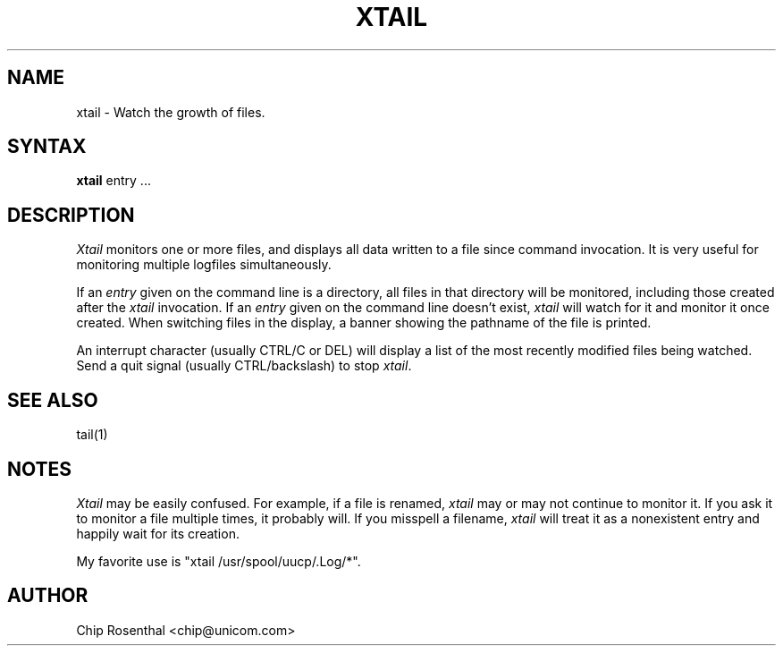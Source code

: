.\" $Id: xtail.1,v 2.2 1996/06/25 00:31:15 chip Exp $
.TH XTAIL 1L
.SH NAME
xtail - Watch the growth of files.
.SH SYNTAX
.B xtail
entry ...
.SH DESCRIPTION
.I Xtail
monitors one or more files, and displays all data written to a file
since command invocation.  It is very useful for monitoring multiple
logfiles simultaneously.
.P
If an
.I entry
given on the command line is a directory, all files in that directory
will be monitored, including those created after the
.I xtail
invocation.  If an
.I entry
given on the command line doesn't exist,
.I xtail
will watch for it and monitor it once created.  When switching files in
the display, a banner showing the pathname of the file is printed.
.P
An interrupt character (usually CTRL/C or DEL) will display a list of the
most recently modified files being watched.  Send a quit signal
(usually CTRL/backslash) to stop
.IR xtail .
.SH SEE ALSO
tail(1)
.SH NOTES
.I Xtail
may be easily confused.  For example, if a file is renamed,
.I xtail
may or may not continue to monitor it.  If you ask it to monitor a file
multiple times, it probably will.  If you misspell a filename,
.I xtail
will treat it as a nonexistent entry and happily wait for its creation.
.P
My favorite use is "xtail /usr/spool/uucp/.Log/*".
.SH AUTHOR
Chip Rosenthal <chip@unicom.com>
